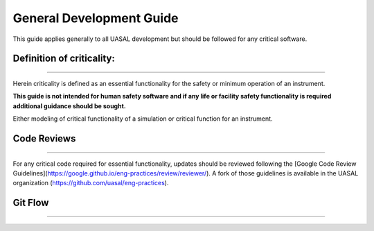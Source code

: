 =================
General Development Guide
=================

This guide applies generally to all UASAL development but should be followed for any critical software.
  
=================
=================
Definition of criticality: 
=================
=================

Herein criticality is defined as an essential functionality for the safety or minimum operation of an instrument. 

**This guide is not intended for human safety software and if any life or facility safety functionality is required additional guidance should be sought.**

Either modeling of critical functionality of a simulation or critical function for an instrument.

=================
=================
Code Reviews
=================
=================

For any critical code required for essential functionality, updates should be reviewed following the [Google Code Review Guidelines](https://google.github.io/eng-practices/review/reviewer/). A fork of those guidelines is available in the UASAL organization (https://github.com/uasal/eng-practices).
                                                                                                                                     
                                                                                                                                     
                                                                                                                                     
                                                                                                                                     
=================
=================
Git Flow
=================
=================
